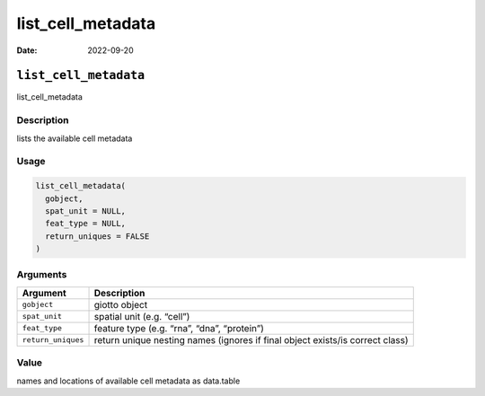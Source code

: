 ==================
list_cell_metadata
==================

:Date: 2022-09-20

``list_cell_metadata``
======================

list_cell_metadata

Description
-----------

lists the available cell metadata

Usage
-----

.. code:: r

   list_cell_metadata(
     gobject,
     spat_unit = NULL,
     feat_type = NULL,
     return_uniques = FALSE
   )

Arguments
---------

+-------------------------------+--------------------------------------+
| Argument                      | Description                          |
+===============================+======================================+
| ``gobject``                   | giotto object                        |
+-------------------------------+--------------------------------------+
| ``spat_unit``                 | spatial unit (e.g. “cell”)           |
+-------------------------------+--------------------------------------+
| ``feat_type``                 | feature type (e.g. “rna”, “dna”,     |
|                               | “protein”)                           |
+-------------------------------+--------------------------------------+
| ``return_uniques``            | return unique nesting names (ignores |
|                               | if final object exists/is correct    |
|                               | class)                               |
+-------------------------------+--------------------------------------+

Value
-----

names and locations of available cell metadata as data.table
